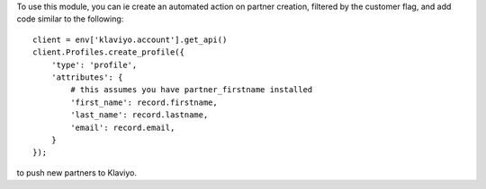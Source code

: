 To use this module, you can ie create an automated action on partner creation,
filtered by the customer flag, and add code similar to the following::

    client = env['klaviyo.account'].get_api()
    client.Profiles.create_profile({
        'type': 'profile',
        'attributes': {
            # this assumes you have partner_firstname installed
            'first_name': record.firstname,
            'last_name': record.lastname,
            'email': record.email,
        }
    });

to push new partners to Klaviyo.
